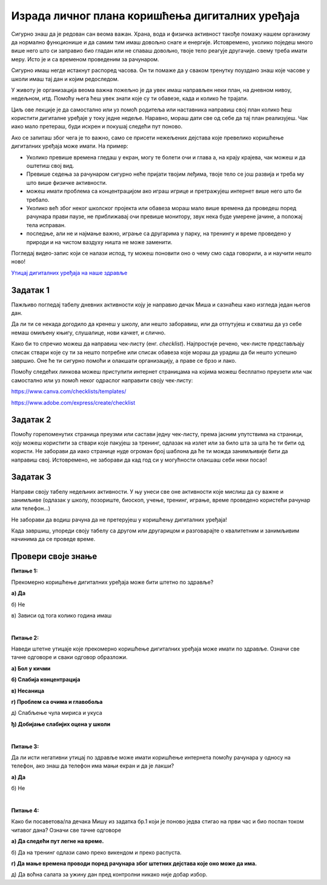 Израда личног плана коришћења дигиталних уређаја
================================================

Сигурно знаш да је редован сан веома важан. Храна, вода и физичка активност такође помажу нашем организму да нормално 
функционише и да самим тим имаш довољно снаге и енергије. Истовремено, уколико поједеш много више него што си заправио 
био гладан или не спаваш довољно, твоје тело реагује другачије.  свему треба имати меру. Исто је и са временом проведеним 
за рачунаром. 

.. infonote::

 Деца твог узраста за рачунаром не треба да проводе више од сат времена дневно!
 
.. image:: ../../_images/du_10.png
   :width: 780
   :align: center 
   
Сигурно имаш негде истакнут распоред часова. Он ти помаже да у сваком тренутку поуздано знаш које часове у школи имаш тај 
дан и којим редоследом. 

У животу је организација веома важна пожељно је да увек имаш направљен неки план, на дневном нивоу, недељном, итд. 
Помоћу њега ћеш увек знати које су ти обавезе, када и колико ће трајати. 

Циљ ове лекције је да самостално или уз помоћ родитеља или наставника направиш свој план колико ћеш користити дигиталне 
уређаје у току једне недеље. Наравно, мораш дати све од себе да тај план реализујеш. Чак иако мало претераш, буди искрен 
и покушај следећи пут поново. 

.. infonote::

 Деца твог узраста за рачунаром не треба да проводе без паузе више од пола сата, а укупно сат времена дневно!

Ако се запиташ због чега је то важно, само се присети нежељених дејстава које превелико коришћење дигиталних уређаја може имати. На пример:

- Уколико превише времена гледаш у екран, могу те болети очи и глава а, на крају крајева, чак можеш и да оштетиш свој вид.
- Превише седења за рачунаром сигурно неће пријати твојим леђима, твоје тело се још развија и треба му што више физичке активности.
- можеш имати проблема са концентрацијом ако играш игрице и претражујеш интернет више него што би требало.
- Уколико већ због неког школског пројекта или обавеза мораш мало више времена да проведеш поред рачунара прави паузе, не приближавај очи превише монитору, звук нека буде умерене јачине, а положај тела исправан.
- последње, али не и најмање важно, играње са другарима у парку, на тренингу и време проведено у природи и на чистом ваздуху ништа не може заменити.

Погледај видео-запис који се налази испод, ту можеш поновити оно о чему смо сада говорили, а и научити нешто ново!

`Утицај дигиталних уређаја на наше здравље <https://www.youtube.com/watch?v=hUtev6nLWos>`_

Задатак 1
---------

Пажљиво погледај табелу дневних активности коју је направио дечак Миша и сазнаћеш како изгледа један његов дан.

.. image:: ../../_images/du_11.png
   :width: 600
   :align: center 
   
.. questionnote::

 - Да ли мислиш да је добро организовао своје време?
 - Шта мислиш да би требало изменити и због чега?
 - Колико се твоје активности разликују од његових и по чему?

Да ли ти се некада догодило да кренеш у школу, али нешто заборавиш, или да отпутујеш и схватиш да уз себе немаш омиљену 
књигу, слушалице, нови качкет, и слично.

Како би то спречио можеш да направиш чек-листу (енг. *checklist*). Најпростије речено, чек-листе представљају 
списак ствари које су ти за нешто потребне или списак обавеза које мораш да урадиш да би нешто успешно завршио. 
Оне ће ти сигурно помоћи и олакшати организацију, а праве се брзо и лако. 

.. image:: ../../_images/du_4.png
   :width: 780
   :align: center 
  
Помоћу следећих линкова можеш приступити интернет страницама на којима можеш бесплатно преузети или чак самостално или уз 
помоћ неког одраслог направити своју чек-листу:

https://www.canva.com/checklists/templates/

https://www.adobe.com/express/create/checklist

.. learnmorenote::

 У Ворду можеш направити своју чек-листу. За унос задатка у листу можеш користити доње црте (___). Није уопште тешко, 
 а себи на креативан начин можеш пуно да олакшаш!
 
Задатак 2
---------

Помоћу горепоменутих страница преузми или састави једну чек-листу, према јасним упутствима на страници, коју можеш 
користити за ствари које пакујеш за тренинг, одлазак на излет или за било шта за шта ће ти бити од користи. Не заборави да 
иако странице нуде огроман број шаблона да ће ти можда занимљивије бити да направиш свој. Истовремено, не заборави да кад год 
си у могућности олакшаш себи неки посао!

                         
Задатак 3 
---------

Направи своју табелу недељних активности. У њу унеси све оне активности које мислиш да су важне и занимљиве 
(одлазак у школу, позориште, биоскоп, учење, тренинг, играње, време проведено користећи рачунар или телефон...)

Не заборави да водиш рачуна да не претерујеш у коришћењу дигиталних уређаја!

Када завршиш, упореди своју табелу са другом или другарицом и разговарајте о квалитетним и занимљивим начинима да се 
проведе време.

Провери своје знање
-------------------

**Питање 1:**

Прекомерно коришћење дигиталних уређаја може бити штетно по здравље?

**а) Да**

б) Не

в) Зависи од тога колико година имаш

|

**Питање 2:**

Наведи штетне утицаје које прекомерно коришћење дигиталних уређаја може имати по здравље. Означи све тачне одговоре и сваки одговор образложи.

**а) Бол у кичми**

**б) Слабија концентрација**

**в) Несаница**

**г) Проблем са очима и главобоља**

д) Слабљење чула мириса и укуса

**ђ) Добијање слабијих оцена у школи**

|

**Питање 3:**

Да ли исти негативни утицај по здравље може имати коришћење интернета помоћу рачунара у односу на телефон, ако знаш да телефон има мањи екран и да је лакши?

**а) Да** 

б) Не

|

**Питање 4:**

Како би посаветова/ла дечака Мишу из задатка бр.1 који је поново једва стигао на први час и био поспан током читавог дана? Означи све тачне одговоре

**а) Да следећи пут легне на време.**

б) Да на тренинг одлази само преко викендом и преко распуста.

**г) Да мање времена проводи поред рачунара због штетних дејстава које оно може да има.**

д) Да воћна салата за ужину дан пред контролни никако није добар избор.


